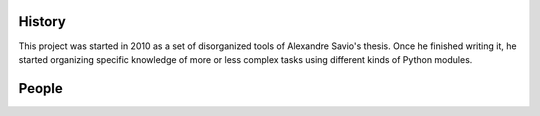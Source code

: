 .. -*- mode: rst -*-


History
-------

This project was started in 2010 as a set of disorganized tools
of Alexandre Savio's thesis. Once he finished writing it, he started organizing
specific knowledge of more or less complex tasks using different kinds
of Python modules.

People
------

.. hlist::

  * `Alexandre Savio (alexsavio@gmail.com) <http://www.ehu.es/ccwintco/index.php/Usuario:Alexsavio>`_

